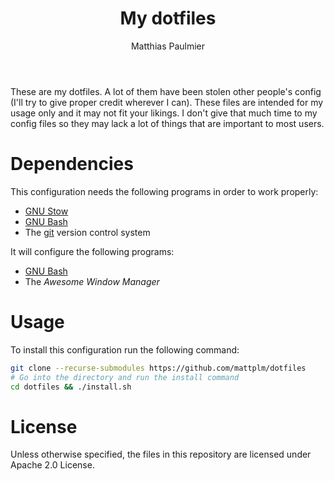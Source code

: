 #+TITLE: My dotfiles
#+AUTHOR: Matthias Paulmier

These are my dotfiles. A lot of them have been stolen other people's
config (I'll try to give proper credit wherever I can). These files are
intended for my usage only and it may not fit your likings. I don't give
that much time to my config files so they may lack a lot of things that
are important to most users.

* Dependencies

This configuration needs the following programs in order to work
properly:

- [[https://www.gnu.org/software/stow/][GNU Stow]]
- [[https://www.gnu.org/software/bash/][GNU Bash]]
- The [[https://git-scm.com/][git]] version control system

It will configure the following programs:

- [[https://www.gnu.org/software/bash/][GNU Bash]]
- The [[awesomewm.org][Awesome Window Manager]]

* Usage

To install this configuration run the following command:

#+BEGIN_SRC sh
git clone --recurse-submodules https://github.com/mattplm/dotfiles
# Go into the directory and run the install command
cd dotfiles && ./install.sh
#+END_SRC

* License

Unless otherwise specified, the files in this repository are licensed under
Apache 2.0 License.

